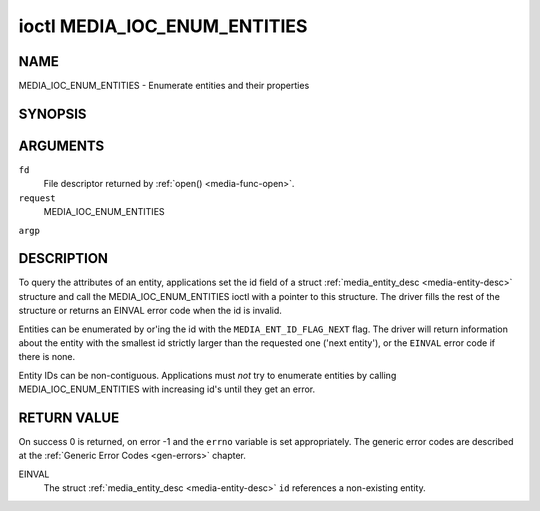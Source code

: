 .. -*- coding: utf-8; mode: rst -*-

.. _media-ioc-enum-entities:

*****************************
ioctl MEDIA_IOC_ENUM_ENTITIES
*****************************

NAME
====

MEDIA_IOC_ENUM_ENTITIES - Enumerate entities and their properties

SYNOPSIS
========

.. cpp:function:: int ioctl( int fd, int request, struct media_entity_desc *argp )


ARGUMENTS
=========

``fd``
    File descriptor returned by :ref:`open() <media-func-open>`.

``request``
    MEDIA_IOC_ENUM_ENTITIES

``argp``


DESCRIPTION
===========

To query the attributes of an entity, applications set the id field of a
struct :ref:`media_entity_desc <media-entity-desc>` structure and
call the MEDIA_IOC_ENUM_ENTITIES ioctl with a pointer to this
structure. The driver fills the rest of the structure or returns an
EINVAL error code when the id is invalid.

Entities can be enumerated by or'ing the id with the
``MEDIA_ENT_ID_FLAG_NEXT`` flag. The driver will return information
about the entity with the smallest id strictly larger than the requested
one ('next entity'), or the ``EINVAL`` error code if there is none.

Entity IDs can be non-contiguous. Applications must *not* try to
enumerate entities by calling MEDIA_IOC_ENUM_ENTITIES with increasing
id's until they get an error.


.. _media-entity-desc:

.. flat-table:: struct media_entity_desc
    :header-rows:  0
    :stub-columns: 0


    -  .. row 1

       -  __u32

       -  ``id``

       -
       -
       -  Entity id, set by the application. When the id is or'ed with
	  ``MEDIA_ENT_ID_FLAG_NEXT``, the driver clears the flag and returns
	  the first entity with a larger id.

    -  .. row 2

       -  char

       -  ``name``\ [32]

       -
       -
       -  Entity name as an UTF-8 NULL-terminated string.

    -  .. row 3

       -  __u32

       -  ``type``

       -
       -
       -  Entity type, see :ref:`media-entity-type` for details.

    -  .. row 4

       -  __u32

       -  ``revision``

       -
       -
       -  Entity revision. Always zero (obsolete)

    -  .. row 5

       -  __u32

       -  ``flags``

       -
       -
       -  Entity flags, see :ref:`media-entity-flag` for details.

    -  .. row 6

       -  __u32

       -  ``group_id``

       -
       -
       -  Entity group ID. Always zero (obsolete)

    -  .. row 7

       -  __u16

       -  ``pads``

       -
       -
       -  Number of pads

    -  .. row 8

       -  __u16

       -  ``links``

       -
       -
       -  Total number of outbound links. Inbound links are not counted in
	  this field.

    -  .. row 9

       -  union

    -  .. row 10

       -
       -  struct

       -  ``dev``

       -
       -  Valid for (sub-)devices that create a single device node.

    -  .. row 11

       -
       -
       -  __u32

       -  ``major``

       -  Device node major number.

    -  .. row 12

       -
       -
       -  __u32

       -  ``minor``

       -  Device node minor number.

    -  .. row 13

       -
       -  __u8

       -  ``raw``\ [184]

       -
       -


RETURN VALUE
============

On success 0 is returned, on error -1 and the ``errno`` variable is set
appropriately. The generic error codes are described at the
:ref:`Generic Error Codes <gen-errors>` chapter.

EINVAL
    The struct :ref:`media_entity_desc <media-entity-desc>` ``id``
    references a non-existing entity.
